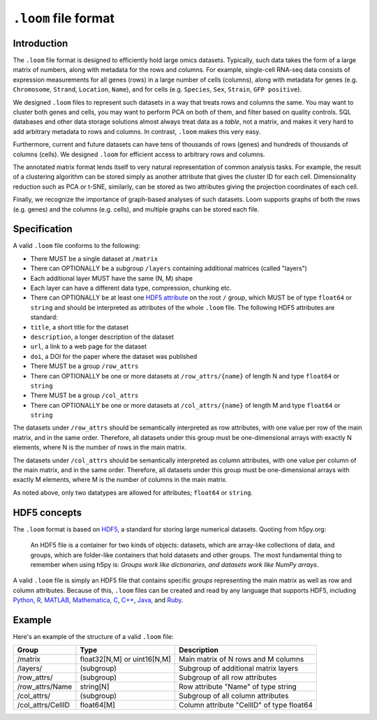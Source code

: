 .. _format:

``.loom`` file format
=====================

.. _formatinfo:

Introduction
------------

The ``.loom`` file format is designed to efficiently hold large omics
datasets. Typically, such data takes the form of a large matrix of
numbers, along with metadata for the rows and columns. For example,
single-cell RNA-seq data consists of expression measurements for all
genes (rows) in a large number of cells (columns), along with metadata
for genes (e.g. ``Chromosome``, ``Strand``, ``Location``, ``Name``), and
for cells (e.g. ``Species``, ``Sex``, ``Strain``, ``GFP positive``).

We designed ``.loom`` files to represent such datasets in a way that
treats rows and columns the same. You may want to cluster both genes and
cells, you may want to perform PCA on both of them, and filter based on
quality controls. SQL databases and other data storage solutions almost
always treat data as a *table*, not a matrix, and makes it very hard to
add arbitrary metadata to rows and columns. In contrast, ``.loom`` makes
this very easy.

Furthermore, current and future datasets can have tens of thousands of
rows (genes) and hundreds of thousands of columns (cells). We designed
``.loom`` for efficient access to arbitrary rows and columns.

The annotated matrix format lends itself to very natural representation
of common analysis tasks. For example, the result of a clustering
algorithm can be stored simply as another attribute that gives the
cluster ID for each cell. Dimensionality reduction such as PCA or t-SNE,
similarly, can be stored as two attributes giving the projection
coordinates of each cell.

Finally, we recognize the importance of graph-based analyses of such
datasets. Loom supports graphs of both the rows (e.g. genes) and the
columns (e.g. cells), and multiple graphs can be stored each file.

.. _specifications:

Specification
-------------

A valid ``.loom`` file conforms to the following:

-  There MUST be a single dataset at ``/matrix``
-  There can OPTIONALLY be a subgroup ``/layers`` containing additional
   matrices (called "layers")
-  Each additional layer MUST have the same (N, M) shape
-  Each layer can have a different data type, compression, chunking etc.
-  There can OPTIONALLY be at least one `HDF5
   attribute <https://www.hdfgroup.org/HDF5/Tutor/crtatt.html>`__ on the
   root ``/`` group, which MUST be of type ``float64`` or ``string`` and should be
   interpreted as attributes of the whole ``.loom`` file. The following
   HDF5 attributes are standard:
-  ``title``, a short title for the dataset
-  ``description``, a longer description of the dataset
-  ``url``, a link to a web page for the dataset
-  ``doi``, a DOI for the paper where the dataset was published
-  There MUST be a group ``/row_attrs``
-  There can OPTIONALLY be one or more datasets at ``/row_attrs/{name}``
   of length N and type ``float64`` or ``string``
-  There MUST be a group ``/col_attrs``
-  There can OPTIONALLY be one or more datasets at ``/col_attrs/{name}``
   of length M and type ``float64`` or ``string``

The datasets under ``/row_attrs`` should be semantically interpreted as
row attributes, with one value per row of the main matrix, and in the
same order. Therefore, all datasets under this group must be
one-dimensional arrays with exactly N elements, where N is the number of
rows in the main matrix.

The datasets under ``/col_attrs`` should be semantically interpreted as
column attributes, with one value per column of the main matrix, and in
the same order. Therefore, all datasets under this group must be
one-dimensional arrays with exactly M elements, where M is the number of
columns in the main matrix.

As noted above, only two datatypes are allowed for attributes;
``float64`` or ``string``.

.. _hd5concepts:

HDF5 concepts
-------------

The ``.loom`` format is based on
`HDF5 <https://en.wikipedia.org/wiki/Hierarchical_Data_Format>`__, a
standard for storing large numerical datasets. Quoting from h5py.org:

    An HDF5 file is a container for two kinds of objects: datasets,
    which are array-like collections of data, and groups, which are
    folder-like containers that hold datasets and other groups. The most
    fundamental thing to remember when using h5py is: *Groups work like
    dictionaries, and datasets work like NumPy arrays*.

A valid ``.loom`` file is simply an HDF5 file that contains specific
*groups* representing the main matrix as well as row and column
attributes. Because of this, ``.loom`` files can be created and read by
any language that supports HDF5, including `Python <http://h5py.org>`__,
`R <http://bioconductor.org/packages/release/bioc/html/rhdf5.html>`__,
`MATLAB <http://se.mathworks.com/help/matlab/low-level-functions.html>`__,
`Mathematica <https://reference.wolfram.com/language/ref/format/HDF5.html>`__,
`C <https://www.hdfgroup.org/HDF5/doc/index.html>`__,
`C++ <https://www.hdfgroup.org/HDF5/doc/cpplus_RM/>`__,
`Java <https://www.hdfgroup.org/products/java/>`__, and
`Ruby <https://rubygems.org/gems/hdf5/versions/0.3.5>`__.

.. _loomexample:

Example
-------

Here's an example of the structure of a valid ``.loom`` file:

+----------------------+-------------------------------+---------------------------------------------+
| Group                | Type                          | Description                                 |
+======================+===============================+=============================================+
| /matrix              | float32[N,M] or uint16[N,M]   | Main matrix of N rows and M columns         |
+----------------------+-------------------------------+---------------------------------------------+
| /layers/             | (subgroup)                    | Subgroup of additional matrix layers        |
+----------------------+-------------------------------+---------------------------------------------+
| /row\_attrs/         | (subgroup)                    | Subgroup of all row attributes              |
+----------------------+-------------------------------+---------------------------------------------+
| /row\_attrs/Name     | string[N]                     | Row attribute "Name" of type string         |
+----------------------+-------------------------------+---------------------------------------------+
| /col\_attrs/         | (subgroup)                    | Subgroup of all column attributes           |
+----------------------+-------------------------------+---------------------------------------------+
| /col\_attrs/CellID   | float64[M]                    | Column attribute "CellID" of type float64   |
+----------------------+-------------------------------+---------------------------------------------+



